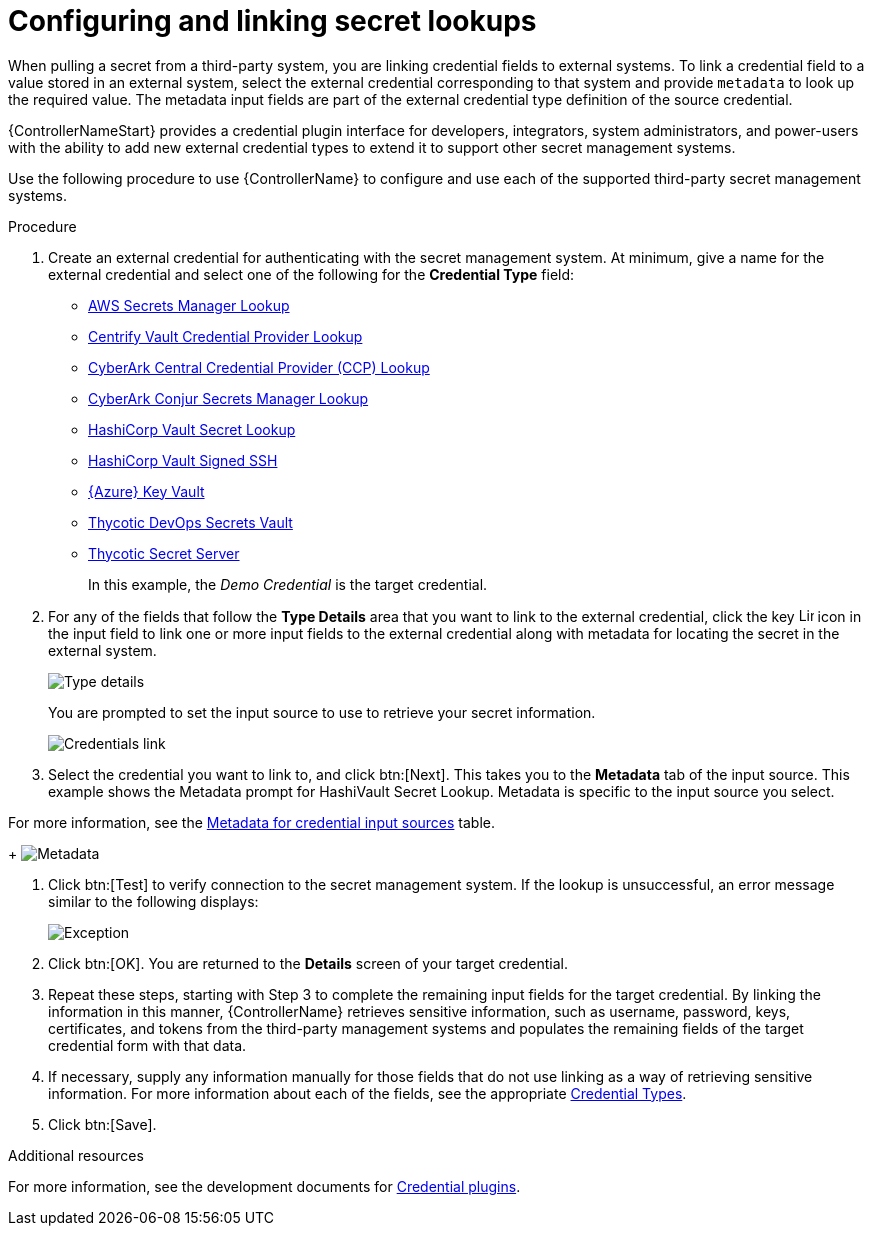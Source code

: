 [id="proc-controller-configure-secret-lookups"]

= Configuring and linking secret lookups

When pulling a secret from a third-party system, you are linking credential fields to external systems. 
To link a credential field to a value stored in an external system, select the external credential corresponding to that system and provide `metadata` to look up the required value. 
The metadata input fields are part of the external credential type definition of the source credential.

{ControllerNameStart} provides a credential plugin interface for developers, integrators, system administrators, and power-users with the ability to add new external credential types to extend it to support other secret management systems. 

Use the following procedure to use {ControllerName} to configure and use each of the supported third-party secret management systems.

.Procedure
. Create an external credential for authenticating with the secret management system. At minimum, give a name for the external credential and select one of the following for the *Credential Type* field:
+
* xref:ref-aws-secrets-manager-lookup[AWS Secrets Manager Lookup]
* xref:ref-centrify-vault-lookup[Centrify Vault Credential Provider Lookup]
* xref:ref-cyberark-ccp-lookup[CyberArk Central Credential Provider (CCP) Lookup]
* xref:ref-cyberark-conjur-lookup[CyberArk Conjur Secrets Manager Lookup]
* xref:ref-hashicorp-vault-lookup[HashiCorp Vault Secret Lookup]
* xref:ref-hashicorp-signed-ssh[HashiCorp Vault Signed SSH]
* xref:ref-azure-key-vault-lookup[{Azure} Key Vault]
* xref:ref-thycotic-devops-vault[Thycotic DevOps Secrets Vault]
* xref:ref-thycotic-secret-server[Thycotic Secret Server]
+
In this example, the _Demo Credential_ is the target credential.

. For any of the fields that follow the *Type Details* area that you want to link to the external credential, click the key image:leftkey.png[Link,15,15] icon in the input field to link one or more input fields to the external credential along with metadata for locating the secret in the external system. 
+
image:type-details.png[Type details]
+
You are prompted to set the input source to use to retrieve your secret information.
+
image:credentials-link-credential-prompt.png[Credentials link]

. Select the credential you want to link to, and click btn:[Next]. 
This takes you to the *Metadata* tab of the input source. 
This example shows the Metadata prompt for HashiVault Secret Lookup. 
Metadata is specific to the input source you select. 

For more information, see the xref:ref-controller-metadata-credential-input[Metadata for credential input sources] table.
+
image:credentials-link-metadata-prompt.png[Metadata]

. Click btn:[Test] to verify connection to the secret management system. 
If the lookup is unsuccessful, an error message similar to the following displays:
+
image:credentials-link-metadata-test-error.png[Exception]

. Click btn:[OK]. 
You are returned to the *Details* screen of your target credential. 
. Repeat these steps, starting with Step 3 to complete the remaining input fields for the target credential. 
By linking the information in this manner, {ControllerName} retrieves sensitive information, such as username, password, keys, certificates, and tokens from the third-party management systems and populates the remaining fields of the target credential form with that data.
. If necessary, supply any information manually for those fields that do not use linking as a way of retrieving sensitive information. 
For more information about each of the fields, see the appropriate xref:ref-controller-credential-types[Credential Types].
. Click btn:[Save].

.Additional resources

For more information, see the development documents for
link:https://github.com/ansible/awx/blob/devel/docs/credentials/credential_plugins.md[Credential plugins].
